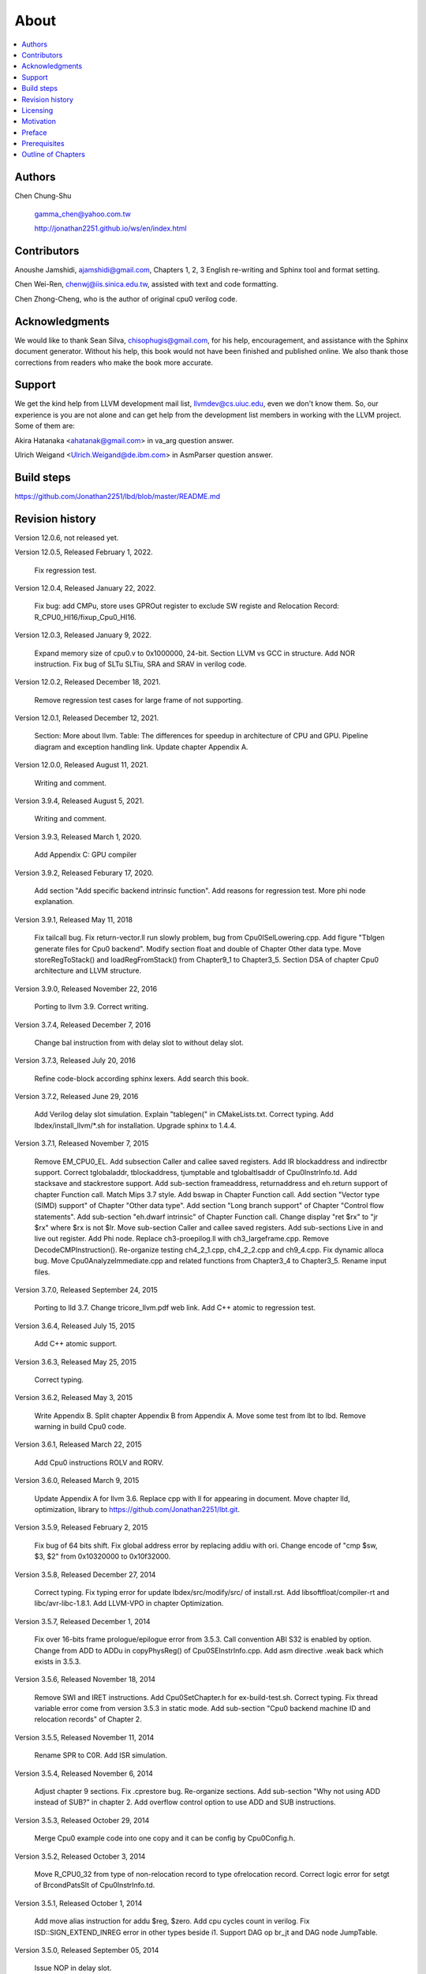 .. _sec-about:

About
======

.. contents::
   :local:
   :depth: 4

Authors
-------

.. figure:: ../Fig/Author_ChineseName.png
   :align: right

Chen Chung-Shu

  gamma_chen@yahoo.com.tw
	
  http://jonathan2251.github.io/ws/en/index.html


Contributors
------------

Anoushe Jamshidi, ajamshidi@gmail.com,  Chapters 1, 2, 3 English re-writing and Sphinx tool and format setting.

Chen Wei-Ren, chenwj@iis.sinica.edu.tw, assisted with text and code formatting.

Chen Zhong-Cheng, who is the author of original cpu0 verilog code.


Acknowledgments
---------------

We would like to thank Sean Silva, chisophugis@gmail.com, for his help, 
encouragement, and assistance with the Sphinx document generator.  
Without his help, this book would not have been finished and published online. 
We also thank those corrections from readers who make the book more accurate.


Support
--------

We get the kind help from LLVM development mail list, llvmdev@cs.uiuc.edu, 
even we don't know them. So, our experience is you are not 
alone and can get help from the development list members in working with the LLVM 
project. Some of them are:

Akira Hatanaka <ahatanak@gmail.com> in va_arg question answer.

Ulrich Weigand <Ulrich.Weigand@de.ibm.com> in AsmParser question answer.


Build steps
-----------

https://github.com/Jonathan2251/lbd/blob/master/README.md


Revision history
----------------

Version 12.0.6, not released yet.

Version 12.0.5, Released February 1, 2022.

  Fix regression test.

Version 12.0.4, Released January 22, 2022.

  Fix bug: add CMPu, store uses GPROut register to exclude SW registe and 
  Relocation Record: R_CPU0_HI16/fixup_Cpu0_HI16.

Version 12.0.3, Released January 9, 2022.

  Expand memory size of cpu0.v to 0x1000000, 24-bit. 
  Section LLVM vs GCC in structure.
  Add NOR instruction.
  Fix bug of SLTu SLTiu, SRA and SRAV in verilog code.

Version 12.0.2, Released December 18, 2021.

  Remove regression test cases for large frame of not supporting.

Version 12.0.1, Released December 12, 2021.

  Section: More about llvm.
  Table: The differences for speedup in architecture of CPU and GPU.
  Pipeline diagram and exception handling link.
  Update chapter Appendix A.

Version 12.0.0, Released August 11, 2021.

  Writing and comment.

Version 3.9.4, Released August 5, 2021.

  Writing and comment.

Version 3.9.3, Released March 1, 2020.

  Add Appendix C: GPU compiler

Version 3.9.2, Released Feburary 17, 2020.

  Add section "Add specific backend intrinsic function".
  Add reasons for regression test.
  More phi node explanation.

Version 3.9.1, Released May 11, 2018

  Fix tailcall bug.
  Fix return-vector.ll run slowly problem, bug from Cpu0ISelLowering.cpp.
  Add figure "Tblgen generate files for Cpu0 backend".
  Modify section float and double of Chapter Other data type.
  Move storeRegToStack() and loadRegFromStack() from Chapter9_1 to Chapter3_5.
  Section DSA of chapter Cpu0 architecture and LLVM structure.

Version 3.9.0, Released November 22, 2016

  Porting to llvm 3.9.
  Correct writing.

Version 3.7.4, Released December 7, 2016

  Change bal instruction from with delay slot to without delay slot.

Version 3.7.3, Released July 20, 2016

  Refine code-block according sphinx lexers.
  Add search this book.

Version 3.7.2, Released June 29, 2016

  Add Verilog delay slot simulation.
  Explain "tablegen(" in CMakeLists.txt.
  Correct typing.
  Add lbdex/install_llvm/\*.sh for installation.
  Upgrade sphinx to 1.4.4.

Version 3.7.1, Released November 7, 2015

  Remove EM_CPU0_EL.
  Add subsection Caller and callee saved registers.
  Add IR blockaddress and indirectbr support.
  Correct tglobaladdr, tblockaddress, tjumptable and tglobaltlsaddr of 
  Cpu0InstrInfo.td.
  Add stacksave and stackrestore support.
  Add sub-section frameaddress, returnaddress and eh.return support of chapter
  Function call.
  Match Mips 3.7 style.
  Add bswap in Chapter Function call.
  Add section "Vector type (SIMD) support" of Chapter "Other data type".
  Add section "Long branch support" of Chapter "Control flow statements".
  Add sub-section "eh.dwarf intrinsic" of Chapter Function call.
  Change display "ret $rx" to "jr $rx" where $rx is not $lr.
  Move sub-section Caller and callee saved registers.
  Add sub-sections Live in and live out register.
  Add Phi node.
  Replace ch3-proepilog.ll with ch3_largeframe.cpp.
  Remove DecodeCMPInstruction().
  Re-organize testing ch4_2_1.cpp, ch4_2_2.cpp and ch9_4.cpp.
  Fix dynamic alloca bug.
  Move Cpu0AnalyzeImmediate.cpp and related functions from Chapter3_4 to Chapter3_5.
  Rename input files.

Version 3.7.0, Released September 24, 2015

  Porting to lld 3.7.
  Change tricore_llvm.pdf web link.
  Add C++ atomic to regression test.

Version 3.6.4, Released July 15, 2015

  Add C++ atomic support.

Version 3.6.3, Released May 25, 2015

  Correct typing.

Version 3.6.2, Released May 3, 2015

  Write Appendix B.
  Split chapter Appendix B from Appendix A.
  Move some test from lbt to lbd.
  Remove warning in build Cpu0 code.

Version 3.6.1, Released March 22, 2015

  Add Cpu0 instructions ROLV and RORV.

Version 3.6.0, Released March 9, 2015

  Update Appendix A for llvm 3.6.
  Replace cpp with ll for appearing in document.
  Move chapter lld, optimization, library to 
  https://github.com/Jonathan2251/lbt.git.

Version 3.5.9, Released February 2, 2015

  Fix bug of 64 bits shift.
  Fix global address error by replacing addiu with ori.
  Change encode of "cmp $sw, $3, $2" from 0x10320000 to 0x10f32000.

Version 3.5.8, Released December 27, 2014

  Correct typing.
  Fix typing error for update lbdex/src/modify/src/ of install.rst.
  Add libsoftfloat/compiler-rt and libc/avr-libc-1.8.1.
  Add LLVM-VPO in chapter Optimization.

Version 3.5.7, Released December 1, 2014

  Fix over 16-bits frame prologue/epilogue error from 3.5.3.
  Call convention ABI S32 is enabled by option.
  Change from ADD to ADDu in copyPhysReg() of Cpu0SEInstrInfo.cpp.
  Add asm directive .weak back which exists in 3.5.3.

Version 3.5.6, Released November 18, 2014

  Remove SWI and IRET instructions.
  Add Cpu0SetChapter.h for ex-build-test.sh.
  Correct typing.
  Fix thread variable error come from version 3.5.3 in static mode.
  Add sub-section "Cpu0 backend machine ID and relocation records" of Chapter 2.

Version 3.5.5, Released November 11, 2014

  Rename SPR to C0R.
  Add ISR simulation.

Version 3.5.4, Released November 6, 2014

  Adjust chapter 9 sections.
  Fix .cprestore bug.
  Re-organize sections.
  Add sub-section "Why not using ADD instead of SUB?" in chapter 2.
  Add overflow control option to use ADD and SUB instructions.

Version 3.5.3, Released October 29, 2014

  Merge Cpu0 example code into one copy and it can be config by Cpu0Config.h.

Version 3.5.2, Released October 3, 2014

  Move R_CPU0_32 from type of non-relocation record to type ofrelocation record.
  Correct logic error for setgt of BrcondPatsSlt of Cpu0InstrInfo.td.

Version 3.5.1, Released October 1, 2014

  Add move alias instruction for addu $reg, $zero.
  Add cpu cycles count in verilog.
  Fix ISD::SIGN_EXTEND_INREG error in other types beside i1.
  Support DAG op br_jt and DAG node JumpTable.

Version 3.5.0, Released September 05, 2014

  Issue NOP in delay slot.

Version 3.4.8, Released August 29, 2014

  Add reason that set endian swap in memory module.
  Add presentation files.

Version 3.4.7, Released August 22, 2014

  Fix wrapper_pic for cmov.ll.
  Add shift operations 64 bits support.
  Fix wrapper_pic for ch8_5.cpp.
  Add section thread of chapter 14.
  Add section Motivation of chapter about.
  Support little endian for cpu0 verilog.
  Move ch8_5.cpp test from Chapter Run backend to Chapter lld since it need lld 
  linker.
  Support both big endian and little endian in cpu0 Verilog, elf2hex and lld.
  Make branch release_34_7.

Version 3.4.6, Released July 26, 2014

  Add Chapter 15, optimization.
  Correct typing.
  Add Chapter 14, C++.
  Fix bug of generating cpu032II instruction in dynamic_linker.cpp.

Version 3.4.5, Released June 30, 2014

  Correct typing.

Version 3.4.4, Released June 24, 2014

  Correct typing.
  Add the reason of use SSA form.
  Move sections LLVM Code Generation Sequence, DAG and Instruction Selection 
  from Chapter 3 to Chapter 2.

Version 3.4.3, Released March 31, 2014

  Fix Disassembly bug for GPROut register class.
  Adjust Chapters.
  Remove hand copy Table of tblgen in AsmParser.

Version 3.4.2, Released February 9, 2014

  Add ch12_2.cpp for slt instruction explanation and fix bug in Cpu0InstrInfo.cpp.
  Correct typing.
  Move Cpu0 Status Register from Number 20 to Number 10.
  Fix llc -mcpu option problem.
  Update example code build shell script.
  Add condition move instruction.
  Fix bug of branch pattern match in Cpu0InstrInfo.td.

Version 3.4.1, Released January 18, 2014

  Add ch9_4.cpp to lld test.
  Fix the wrong reference in lbd/lib/Target/Cpu0 code.
  inlineasm.
  First instruction jmp X, where X changed from _Z5startv to start.
  Correct typing.

Version 3.4.0, Released January 9, 2014

  Porting to llvm 3.4 release.

Version 3.3.14, Released January 4, 2014

  lld support on iMac.
  Correct typing.

Version 3.3.13, Released December 27, 2013

  Update section Install sphinx on install.rst.
  Add Fig/llvmstructure/cpu0_arch.odp.

Version 3.3.12, Released December 25, 2013

  Correct typing error.
  Adjust Example Code.
  Add section Data operands DAGs of backendstructure.rst.
  Fix bug in instructions lb and lh of cpu0.v.
  Fix bug in itoa.cpp.
  Add ch7_2_2.cpp for othertype.rst.
  Add AsmParser reference web.

Version 3.3.11, Released December 11, 2013

  Add Figure Code generation and execution flow in about.rst.
  Update backendstructure.rst.
  Correct otherinst.rst.
  Decoration.
  Correct typing error.

Version 3.3.10, Released December 5, 2013

  Correct typing error.
  Dynamic linker in lld.rst.
  Correct errors came from old version of example code.
  lld.rst.

Version 3.3.9, Released November 22, 2013

  Add LLD introduction and Cpu0 static linker document in lld.rst.
  Fix the plt bug in elf2hex.h for dynamic linker.

Version 3.3.8, Released November 19, 2013

  Fix the reference file missing for make gh-page.

Version 3.3.7, Released November 17, 2013

  lld.rst documentation.
  Add cpu032I and cpu032II in `llc -mcpu`.
  Reference only for Chapter12_2.

Version 3.3.6, Released November 8, 2013

  Move example code from github to dropbox since the name is not work for 
  download example code.

Version 3.3.5, Released November 7, 2013

  Split the elf2hex code from modiified llvm-objdump.cpp to elf2hex.h.
  Fix bug for tail call setting in LowerCall().
  Fix bug for LowerCPLOAD().
  Update elf.rst.
  Fix typing error.
  Add dynamic linker support.
  Merge cpu0 Chapter12_1 and Chapter12_2 code into one, and identify each of 
  them by -mcpu=cpu0I and -mcpu=cpu0II.
  cpu0II.
  Update lld.rst for static linker.
  Change the name of example code from LLVMBackendTutorialExampleCode to lbdex.

Version 3.3.4, Released September 21, 2013

  Fix Chapter Global variables error for LUi instructions and the material move
  to Chapter Other data type.
  Update regression test items.

Version 3.3.3, Released September 20, 2013

  Add Chapter othertype

Version 3.3.2, Released September 17, 2013

  Update example code.
  Fix bug sext_inreg.
  Fix llvm-objdump.cpp bug to support global variable of .data.
  Update install.rst to run on llvm 3.3.  

Version 3.3.1, Released September 14, 2013

  Add load bool type in chapter 6.
  Fix chapter 4 error.
  Add interrupt function in cpu0i.v.
  Fix bug in alloc() support of Chapter 8 by adding code of spill $fp register. 
  Add JSUB texternalsym for memcpy function call of llvm auto reference.
  Rename cpu0i.v to cpu0s.v.
  Modify itoa.cpp.
  Cpu0 of lld.

Version 3.3.0, Released July 13, 2013

  Add Table: C operator ! corresponding IR of .bc and IR of DAG and Table: C 
  operator ! corresponding IR of Type-legalized selection DAG and Cpu0 
  instructions. Add explanation in section Full support %. 
  Add Table: Chapter 4 operators.
  Add Table: Chapter 3 .bc IR instructions.
  Rewrite Chapter 5 Global variables.
  Rewrite section Handle $gp register in PIC addressing mode.
  Add Large Frame Stack Pointer support.
  Add dynamic link section in elf.rst.
  Re-oganize Chapter 3.
  Re-oganize Chapter 8.
  Re-oganize Chapter 10.
  Re-oganize Chapter 11.
  Re-oganize Chapter 12.
  Fix bug that ret not $lr register.
  Porting to LLVM 3.3.

Version 3.2.15, Released June 12, 2013

  Porting to llvm 3.3.
  Rewrite section Support arithmetic instructions of chapter Adding arithmetic
  and local pointer support with the table adding.
  Add two sentences in Preface. 
  Add `llc -debug-pass` in section LLVM Code Generation Sequence.
  Remove section Adjust cpu0 instructions.
  Remove section Use cpu0 official LDI instead of ADDiu of Appendix-C.
	
Version 3.2.14, Released May 24, 2013

  Fix example code disappeared error.
	
Version 3.2.13, Released May 23, 2013

  Add sub-section "Setup llvm-lit on iMac" of Appendix A.
  Replace some code-block with literalinclude in \*.rst.
  Add Fig 9 of chapter Backend structure.
  Add section Dynamic stack allocation support of chapter Function call.
  Fix bug of Cpu0DelUselessJMP.cpp.
  Fix cpu0 instruction table errors.
	
Version 3.2.12, Released March 9, 2013

  Add section "Type of char and short int" of chapter 
  "Global variables, structs and arrays, other type".
	
Version 3.2.11, Released March 8, 2013

  Fix bug in generate elf of chapter "Backend Optimization".
	
Version 3.2.10, Released February 23, 2013

  Add chapter "Backend Optimization".
	
Version 3.2.9, Released February 20, 2013

  Correct the "Variable number of arguments" such as sum_i(int amount, ...) 
  errors. 
	
Version 3.2.8, Released February 20, 2013

  Add section llvm-objdump -t -r.
	
Version 3.2.7, Released February 14, 2013

  Add chapter Run backend.
  Add Icarus Verilog tool installation in Appendix A. 
	
Version 3.2.6, Released February 4, 2013

  Update CMP instruction implementation.
  Add llvm-objdump section.
	
Version 3.2.5, Released January 27, 2013

  Add "LLVMBackendTutorialExampleCode/llvm3.1".
  Add  section "Structure type support". 
  Change reference from Figure title to Figure number.

Version 3.2.4, Released January 17, 2013
  Update for LLVM 3.2.
  Change title (book name) from "Write An LLVM Backend Tutorial For Cpu0" to 
  "Tutorial: Creating an LLVM Backend for the Cpu0 Architecture".

Version 3.2.3, Released January 12, 2013

  Add chapter "Porting to LLVM 3.2".

Version 3.2.2, Released January 10, 2013

  Add section "Full support %" and section "Verify DIV for operator %".

Version 3.2.1, Released January 7, 2013

  Add Footnote for references.
  Reorganize chapters (Move bottom part of chapter "Global variable" to 
  chapter "Other instruction"; Move section "Translate into obj file" to 
  new chapter "Generate obj file". 
  Fix errors in Fig/otherinst/2.png and Fig/otherinst/3.png. 

Version 3.2.0, Released January 1, 2013

  Add chapter Function.
  Move Chapter "Installing LLVM and the Cpu0 example code" from beginning to 
  Appendix A.
  Add subsection "Install other tools on Linux".
  Add chapter ELF.

Version 3.1.2, Released December 15, 2012

  Fix section 6.1 error by add “def : Pat<(brcond RC:$cond, bb:$dst), 
  (JNEOp (CMPOp RC:$cond, ZEROReg), bb:$dst)>;” in last pattern.
  Modify section 5.5
  Fix bug Cpu0InstrInfo.cpp SW to ST.
  Correct LW to LD; LB to LDB; SB to STB.

Version 3.1.1, Released November 28, 2012

  Add Revision history.
  Correct ldi instruction error (replace ldi instruction with addiu from the 
  beginning and in the all example code).
  Move ldi instruction change from section of "Adjust cpu0 instruction and 
  support type of local variable pointer" to Section ”CPU0 
  processor architecture”.
  Correct some English & typing errors.

Licensing
---------

http://llvm.org/docs/DeveloperPolicy.html#license

Motivation
-----------

My intention for writing this book is that I am curious about what a simple and 
robotic CPU ISA and SW toolchains of llvm based can be.

.. table:: Number of lines around in source code (include space-line and comments) for Cpu0

  ======================  ===============
  Components              Number of lines
  ======================  ===============
  llvm                    15,000
  llvm-objdump            8
  elf2hex                 765
  verilog                 600
  lld                     140
  clang                   500
  compiler-rt's builtin   5 (abort.c)
  ----------------------  ---------------
  total                   17,018
  ======================  ===============
  

- Though llvm backend's source code can be ported from other backend, it still
  includes a lot of thinking for doing it and not quite easily.


We all learned computer knowledge from school through the concept of book.
The concept is an effective way to know the big view. 
But once getting into develop a real complicated system, we often feel the 
concept from school or book is not much or not details enough. 
Compiler is a very complicated system, so traditionally 
the students in school learn this knowledge in concept and do the home work via 
yacc/lex tools to translate part of C or other high level language into 
immediate representation (IR) or assembly to feel the parsing knowledge and 
tools application. 

On the other hand, the compiler engineers who graduated from school often facing 
the real market complicated CPUs and specification. Since for market reason, 
there are a serial of CPUs and ABI (Application Binary Interface) to deal with. 
Moreover, for speed performance reason, the real compiler backend program is too 
complicated to be a learning material in compiler backend designing even the 
market CPU include only one CPU and ABI. 

This book develop the compiler backend along with a simple school designed CPU 
which called Cpu0. It include the implementation of a compiler backend, linker, 
llvm-objdump, elf2hex as well as Verilog language source code of Cpu0 
instruction set. 
We provide readers full source code to compile C/C++ program and see 
how the programs run on the Cpu0 machine created by verilog language.
Through this school learning purpose CPU, you get the chance to know the whole 
thing in compiler backend, linker, system tools and CPU design. Usually it is 
not easy from working in real CPU and compiler since the real job is too 
complicated to be finished by one single person only.

As my observation, LLVM advocated by some software engineers against gcc with 
two reasons. 
One is political with BSD license [#llvm-license]_ [#richard]_. 
The other is technical with following the 3 tiers of compiler software 
structure along with C++ object oriented technology.
GCC started with C and adopted C++ after near 20 years later [#wiki-gcc]_.
Maybe gcc adopted C++ just because llvm do that.
I learned C++ object oriented programming during studing in school.
After "Design Pattern", "C++/STL" and "object oriented design" books study,
I understand the C is easy to trace while C++ is easy to creating reusable
software units known as object.
If a programmer has well knowledge in "Design Pattern", then the C++ can
supply more reuse ability and rewrite ability. A book of "system language" 
about software quality that I have ever read , listing these items: read 
ability, rewrite ability, reuse ability and performance to define the software 
quality.
Object oriented programming exists for solving the big and complex
software development. 
Of course, compiler and OS are complex software without question, why do gcc 
and linux not using c++ [#wiki-cpp]_?
This is the reason I try to create a backend under llvm rather than gcc.

Preface
-------

The LLVM Compiler Infrastructure provides a versatile structure for creating new
backends. Creating a new backend should not be too difficult once you 
familiarize yourself with this structure. However, the available backend 
documentation is fairly high level and leaves out many details. This tutorial 
will provide step-by-step instructions to write a new backend for a new target 
architecture from scratch. 

We will use the Cpu0 architecture as an example to build our new backend. Cpu0 
is a simple RISC architecture that has been designed for educational purposes. 
More information about Cpu0, including its instruction set, is available 
`here <http://ccckmit.wikidot.com/ocs:cpu0>`_. The Cpu0 example code referenced in
this book can be found `here <http://jonathan2251.github.io/lbd/lbdex.tar.gz>`_.
As you progress from one chapter to the next, you will incrementally build the 
backend's functionality.

Since Cpu0 is a simple RISC CPU for educational purpose, it makes this llvm 
backend code simple too and easy to learning. In addition, Cpu0 supply the 
Verilog source code that you can run on your PC or FPGA platform when you go to 
chapter "Verify backend on Verilog simulator". To explain the backend design, 
we carefully design C/C++ program for each chapter new added function. Through 
these example code, readers can understand what IRs (llvm immediate form) the 
backend transfer from and the C/C++ code corresponding to these IRs.

This tutorial started using the LLVM 3.1 Mips backend as a reference and sync
to llvm 3.5 Mips at version 3.5.3. As our experience, reference and sync with
a released backend code will help upgrading your backend features and fixing 
bugs.
You can take advantage by compare difference from version to version, and hire
llvm development team effort. 
Since Cpu0 is an educational architecture, and it has missed some key pieces of 
documentation needed when developing a compiler, such as an Application Binary 
Interface (ABI). We implement our backend by borrowing information from the Mips 
ABI as a guide. You may want to familiarize yourself with the relevant parts of 
the Mips ABI as you progress through this tutorial.

This document can be a tutorial of toolchain development for a new CPU 
architecture. Many programmer gradutated from school with the knowledges of 
Compiler as well as Computer architecture but is not an professional engineer 
in compiler or CPU design. This document is a material to introduce these 
engineers how to programming a toolchain as well as designing a CPU based on 
the LLVM infrastructure without pay any money to buy software or hardware. 
Computer is the only device needed.

Finally, this book is not a compiler book in concept. It is for those readers 
who are interested in extending compiler toolchain to support a new CPU based on 
llvm structure. To program on Linux OS, you program a driver without knowing 
every details in OS. 
For example in a specific USB device driver program on Linux plateform, he 
or she will try to understand the USB specification, linux USB subsystem and 
common device driver working model and API. 
In the same way, to extend functions from a large software like this llvm 
umbrella project, you should find a way to reach the goal and ignore the 
details not on your way. 
Try to understand in details of every line of source code is not realistic if 
your project is an extended function from a well defined software structure. 
It only makes sense in rewriting the whole software structure.
Of course, if there are more llvm backend book or documents, then 
readers have the chance to know more about llvm by reading book or documents. 


Prerequisites
-------------

Readers should be comfortable with the C++ language and Object-Oriented 
Programming concepts. LLVM has been developed and implemented in C++, and it is 
written in a modular way so that various classes can be adapted and reused as 
often as possible.

Already having conceptual knowledge of how compilers work is a plus, and if you 
already have implemented compilers in the past you will likely have no trouble 
following this tutorial. As this tutorial will build up an LLVM backend 
step-by-step, we will introduce important concepts as necessary.

This tutorial references the following materials.  We highly recommend you read 
these documents to get a deeper understanding of what the tutorial is teaching:

`The Architecture of Open Source Applications Chapter on LLVM <http://www.aosabook.org/en/llvm.html>`_

`LLVM's Target-Independent Code Generation documentation <http://llvm.org/docs/CodeGenerator.html>`_

`LLVM's TableGen Fundamentals documentation <http://llvm.org/docs/TableGenFundamentals.html>`_

`LLVM's Writing an LLVM Compiler Backend documentation <http://llvm.org/docs/WritingAnLLVMBackend.html>`_

`Description of the Tricore LLVM Backend <https://opus4.kobv.de/opus4-fau/files/1108/tricore_llvm.pdf>`_

`Mips ABI document <http://www.linux-mips.org/pub/linux/mips/doc/ABI/mipsabi.pdf>`_


Outline of Chapters
-------------------

.. _about-f1: 
.. figure:: ../Fig/about/lbd_and_lbt.png
  :width: 899 px
  :height: 261 px
  :scale: 100 %
  :align: center

  Code generation and execution flow

The top part of :numref:`about-f1` is the work flow and software package 
of a computer program be generated and executed. IR stands for Intermediate 
Representation. 
The middle part is this book's work flow. Except clang, the other blocks need to 
be extended for a new backend development (Cpu0 backend extending clang too, however
Cpu0 backend uses Mips ABI and can use Mips-clang). 
This book implement the yellow boxes part. The green parts of this figure, lld 
and elf2hex for Cpu0 backend, can be found on 
http://jonathan2251.github.io/lbt/index.html.
The hex is the ascii file format 
using '0' to '9' and 'a' to 'f' for hexadecimal value representation since 
the Verilog language machine uses it as input file.

This book include 10,000 lines of source code for

1. Step-by-step, creating an llvm backend for the Cpu0. Chapter 2 to 
   11.
2. Cpu0 verilog source code. Chapter 12.

With these code, reader can generate Cpu0 machine code through Cpu0 llvm 
backend compiler, then see how it runs on your computer if the code without
global variable or relocation record for handling by linker. 
The pdf and epub are also available in the web. 
This is a tutorial for llvm backend developer but not for an expert. 
It also can be a material for those who have compiler and computer 
architecture book's knowledges and like to know how to extend the llvm 
toolchain to support a new CPU.

:ref:`sec-llvmstructure`:

This chapter introduces the Cpu0 architecture, a high-level view of LLVM, and 
how Cpu0 will be targeted in in an LLVM backend. 
This chapter will run you through the initial steps of building the backend, 
including initial work on the target description (td), setting up cmake file, 
and target registration. Around 750 lines of source 
code are added by the end of this chapter.

:ref:`sec-backendstructure`:

This chapter highlights the structure of an LLVM backend using by UML graphs, 
and we continue to build the Cpu0 backend. 
Thousands of lines of source code are added, most of which are common from one 
LLVM backends to another, regardless of the target architecture. 
By the end of this chapter, the Cpu0 LLVM backend will support less than ten 
instructions to generate some initial assembly output. 

:ref:`sec-addingmoresupport`:

Over ten C operators and their corresponding LLVM IR instructions are introduced 
in this chapter. 
Few houndred lines of source code, mostly in .td Target Description files, are 
added. With these houndred lines of source code, the backend can now translate 
the **+, -, \*, /, &, |, ^, <<, >>, !** and **%** C operators into the 
appropriate Cpu0 assembly code. Usage of the ``llc`` debug option and of 
**Graphviz** as a debug tool are introduced in this chapter.

:ref:`sec-genobjfiles`:

Object file generation support for the Cpu0 backend is added in this chapter, 
as the Target Registration structure is introduced. 
Based on llvm structure, the Cpu0 backend can generate big and little endian 
ELF object files without much effort.

:ref:`sec-globalvars`:

Global variable handling is added in this chapter. Cpu0 supports PIC and static 
addressing mode, both addressing mode explained as their functionality are 
implemented.

:ref:`sec-othertypesupport`:

In addition to type int, other data type such as pointer, char, bool, long long, 
structure and array are added in this chapter.

:ref:`sec-controlflow`:

Support for flow control statements, such as, **if, else, while, for, goto, 
switch, case** as well as both a simple optimization software pass and hardware 
instructions for control statement optimization discussed in this chapter. 

:ref:`sec-funccall`:

This chapter details the implementation of function calls in the Cpu0 backend. 
The stack frame, handling incoming & outgoing arguments, and their corresponding 
standard LLVM functions are introduced. 

:ref:`sec-elf`:

This chapter details Cpu0 support for the well-known ELF object file format. 
The ELF format and binutils tools are not a part of LLVM, but are introduced. 
This chapter details how to use the ELF tools to verify and analyze the object 
files created by the Cpu0 backend. 
The disassemble command ``llvm-objdump -d`` support for Cpu0 is added in the 
last section of this chapter.

:ref:`sec-asm`:

Support the translation of hand code assembly language into obj under the llvm 
insfrastructure. 

:ref:`sec-c++`:

Support C++ language features. It's under working.  

:ref:`sec-verilog`:

Create the CPU0 virtual machine with Verilog language of Icarus tool first. 
With this tool, feeding the hex file which generated by llvm-objdump to the Cpu0 
virtual machine and seeing the Cpu0 running result on PC computer.

:ref:`sec-appendix-installing`:

Details how to set up the LLVM source code, development tools, and environment
setting for Mac OS X and Linux platforms.

:ref:`sec-appendix-doc`:

This book uses Sphinx to generate pdf and epub format of document further.
Details about how to install tools to and generate these docuemnts and 
regression test for Cpu0 backend are included.


.. [#llvm-license] http://llvm.org/docs/DeveloperPolicy.html#license

.. [#richard] http://www.phoronix.com/scan.php?page=news_item&px=MTU4MjA

.. [#wiki-gcc] http://en.wikipedia.org/wiki/GNU_Compiler_Collection

.. [#wiki-cpp] http://en.wikipedia.org/wiki/C%2B%2B

